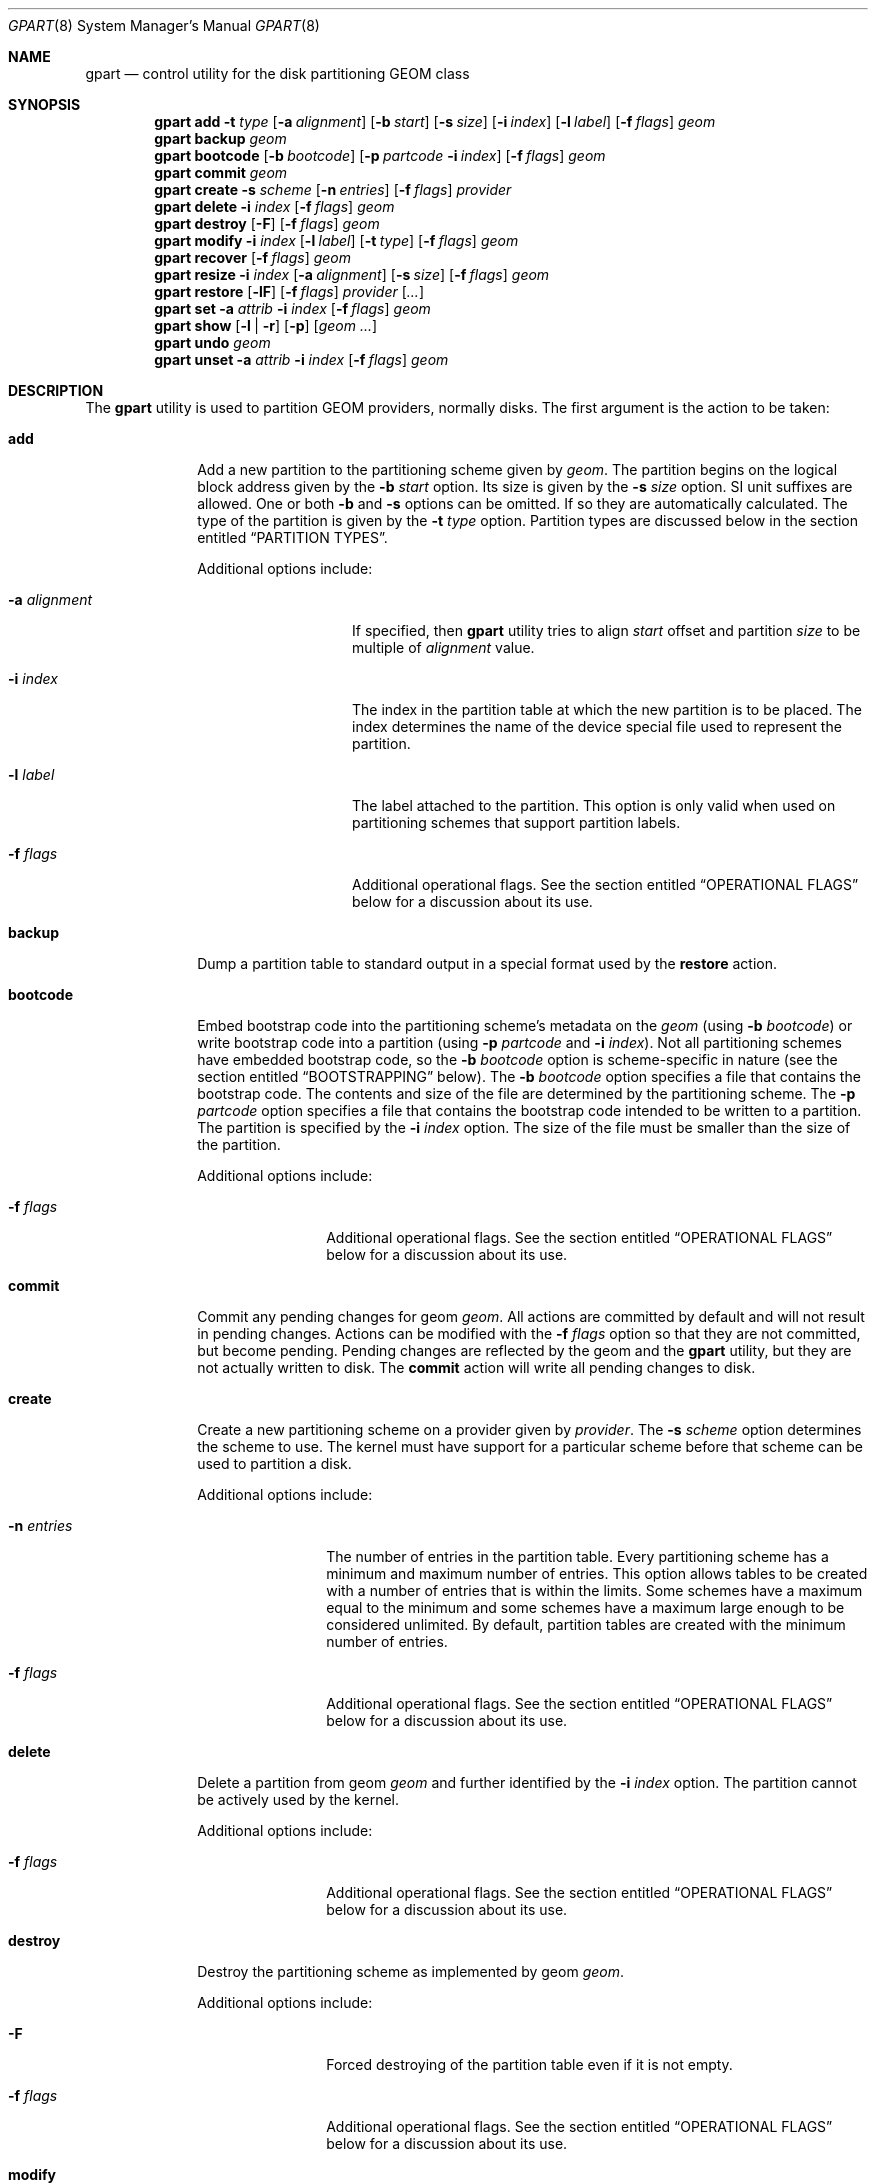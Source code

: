 .\" Copyright (c) 2007, 2008 Marcel Moolenaar
.\" All rights reserved.
.\"
.\" Redistribution and use in source and binary forms, with or without
.\" modification, are permitted provided that the following conditions
.\" are met:
.\" 1. Redistributions of source code must retain the above copyright
.\"    notice, this list of conditions and the following disclaimer.
.\" 2. Redistributions in binary form must reproduce the above copyright
.\"    notice, this list of conditions and the following disclaimer in the
.\"    documentation and/or other materials provided with the distribution.
.\"
.\" THIS SOFTWARE IS PROVIDED BY THE AUTHORS AND CONTRIBUTORS ``AS IS'' AND
.\" ANY EXPRESS OR IMPLIED WARRANTIES, INCLUDING, BUT NOT LIMITED TO, THE
.\" IMPLIED WARRANTIES OF MERCHANTABILITY AND FITNESS FOR A PARTICULAR PURPOSE
.\" ARE DISCLAIMED.  IN NO EVENT SHALL THE AUTHORS OR CONTRIBUTORS BE LIABLE
.\" FOR ANY DIRECT, INDIRECT, INCIDENTAL, SPECIAL, EXEMPLARY, OR CONSEQUENTIAL
.\" DAMAGES (INCLUDING, BUT NOT LIMITED TO, PROCUREMENT OF SUBSTITUTE GOODS
.\" OR SERVICES; LOSS OF USE, DATA, OR PROFITS; OR BUSINESS INTERRUPTION)
.\" HOWEVER CAUSED AND ON ANY THEORY OF LIABILITY, WHETHER IN CONTRACT, STRICT
.\" LIABILITY, OR TORT (INCLUDING NEGLIGENCE OR OTHERWISE) ARISING IN ANY WAY
.\" OUT OF THE USE OF THIS SOFTWARE, EVEN IF ADVISED OF THE POSSIBILITY OF
.\" SUCH DAMAGE.
.\"
.\" $FreeBSD$
.\"
.Dd June 11, 2014
.Dt GPART 8
.Os
.Sh NAME
.Nm gpart
.Nd "control utility for the disk partitioning GEOM class"
.Sh SYNOPSIS
.\" ==== ADD ====
.Nm
.Cm add
.Fl t Ar type
.Op Fl a Ar alignment
.Op Fl b Ar start
.Op Fl s Ar size
.Op Fl i Ar index
.Op Fl l Ar label
.Op Fl f Ar flags
.Ar geom
.\" ==== BACKUP ====
.Nm
.Cm backup
.Ar geom
.\" ==== BOOTCODE ====
.Nm
.Cm bootcode
.Op Fl b Ar bootcode
.Op Fl p Ar partcode Fl i Ar index
.Op Fl f Ar flags
.Ar geom
.\" ==== COMMIT ====
.Nm
.Cm commit
.Ar geom
.\" ==== CREATE ====
.Nm
.Cm create
.Fl s Ar scheme
.Op Fl n Ar entries
.Op Fl f Ar flags
.Ar provider
.\" ==== DELETE ====
.Nm
.Cm delete
.Fl i Ar index
.Op Fl f Ar flags
.Ar geom
.\" ==== DESTROY ====
.Nm
.Cm destroy
.Op Fl F
.Op Fl f Ar flags
.Ar geom
.\" ==== MODIFY ====
.Nm
.Cm modify
.Fl i Ar index
.Op Fl l Ar label
.Op Fl t Ar type
.Op Fl f Ar flags
.Ar geom
.\" ==== RECOVER ====
.Nm
.Cm recover
.Op Fl f Ar flags
.Ar geom
.\" ==== RESIZE ====
.Nm
.Cm resize
.Fl i Ar index
.Op Fl a Ar alignment
.Op Fl s Ar size
.Op Fl f Ar flags
.Ar geom
.\" ==== RESTORE ====
.Nm
.Cm restore
.Op Fl lF
.Op Fl f Ar flags
.Ar provider
.Op Ar ...
.\" ==== SET ====
.Nm
.Cm set
.Fl a Ar attrib
.Fl i Ar index
.Op Fl f Ar flags
.Ar geom
.\" ==== SHOW ====
.Nm
.Cm show
.Op Fl l | r
.Op Fl p
.Op Ar geom ...
.\" ==== UNDO ====
.Nm
.Cm undo
.Ar geom
.\" ==== UNSET ====
.Nm
.Cm unset
.Fl a Ar attrib
.Fl i Ar index
.Op Fl f Ar flags
.Ar geom
.\"
.Sh DESCRIPTION
The
.Nm
utility is used to partition GEOM providers, normally disks.
The first argument is the action to be taken:
.Bl -tag -width ".Cm bootcode"
.\" ==== ADD ====
.It Cm add
Add a new partition to the partitioning scheme given by
.Ar geom .
The partition begins on the logical block address given by the
.Fl b Ar start
option.
Its size is given by the
.Fl s Ar size
option.
SI unit suffixes are allowed.
One or both
.Fl b
and
.Fl s
options can be omitted.
If so they are automatically calculated.
The type of the partition is given by the
.Fl t Ar type
option.
Partition types are discussed below in the section entitled
.Sx "PARTITION TYPES" .
.Pp
Additional options include:
.Bl -tag -width 12n
.It Fl a Ar alignment
If specified, then
.Nm
utility tries to align
.Ar start
offset and partition
.Ar size
to be multiple of
.Ar alignment
value.
.It Fl i Ar index
The index in the partition table at which the new partition is to be
placed.
The index determines the name of the device special file used
to represent the partition.
.It Fl l Ar label
The label attached to the partition.
This option is only valid when used on partitioning schemes that support
partition labels.
.It Fl f Ar flags
Additional operational flags.
See the section entitled
.Sx "OPERATIONAL FLAGS"
below for a discussion
about its use.
.El
.\" ==== BACKUP ====
.It Cm backup
Dump a partition table to standard output in a special format used by the
.Cm restore
action.
.\" ==== BOOTCODE ====
.It Cm bootcode
Embed bootstrap code into the partitioning scheme's metadata on the
.Ar geom
(using
.Fl b Ar bootcode )
or write bootstrap code into a partition (using
.Fl p Ar partcode
and
.Fl i Ar index ) .
Not all partitioning schemes have embedded bootstrap code, so the
.Fl b Ar bootcode
option is scheme-specific in nature (see the section entitled
.Sx BOOTSTRAPPING
below).
The
.Fl b Ar bootcode
option specifies a file that contains the bootstrap code.
The contents and size of the file are determined by the partitioning
scheme.
The
.Fl p Ar partcode
option specifies a file that contains the bootstrap code intended to be
written to a partition.
The partition is specified by the
.Fl i Ar index
option.
The size of the file must be smaller than the size of the partition.
.Pp
Additional options include:
.Bl -tag -width 10n
.It Fl f Ar flags
Additional operational flags.
See the section entitled
.Sx "OPERATIONAL FLAGS"
below for a discussion
about its use.
.El
.\" ==== COMMIT ====
.It Cm commit
Commit any pending changes for geom
.Ar geom .
All actions are committed by default and will not result in
pending changes.
Actions can be modified with the
.Fl f Ar flags
option so that they are not committed, but become pending.
Pending changes are reflected by the geom and the
.Nm
utility, but they are not actually written to disk.
The
.Cm commit
action will write all pending changes to disk.
.\" ==== CREATE ====
.It Cm create
Create a new partitioning scheme on a provider given by
.Ar provider .
The
.Fl s Ar scheme
option determines the scheme to use.
The kernel must have support for a particular scheme before
that scheme can be used to partition a disk.
.Pp
Additional options include:
.Bl -tag -width 10n
.It Fl n Ar entries
The number of entries in the partition table.
Every partitioning scheme has a minimum and maximum number of entries.
This option allows tables to be created with a number of entries
that is within the limits.
Some schemes have a maximum equal to the minimum and some schemes have
a maximum large enough to be considered unlimited.
By default, partition tables are created with the minimum number of
entries.
.It Fl f Ar flags
Additional operational flags.
See the section entitled
.Sx "OPERATIONAL FLAGS"
below for a discussion
about its use.
.El
.\" ==== DELETE ====
.It Cm delete
Delete a partition from geom
.Ar geom
and further identified by the
.Fl i Ar index
option.
The partition cannot be actively used by the kernel.
.Pp
Additional options include:
.Bl -tag -width 10n
.It Fl f Ar flags
Additional operational flags.
See the section entitled
.Sx "OPERATIONAL FLAGS"
below for a discussion
about its use.
.El
.\" ==== DESTROY ====
.It Cm destroy
Destroy the partitioning scheme as implemented by geom
.Ar geom .
.Pp
Additional options include:
.Bl -tag -width 10n
.It Fl F
Forced destroying of the partition table even if it is not empty.
.It Fl f Ar flags
Additional operational flags.
See the section entitled
.Sx "OPERATIONAL FLAGS"
below for a discussion
about its use.
.El
.\" ==== MODIFY ====
.It Cm modify
Modify a partition from geom
.Ar geom
and further identified by the
.Fl i Ar index
option.
Only the type and/or label of the partition can be modified.
To change the type of a partition, specify the new type with the
.Fl t Ar type
option.
To change the label of a partition, specify the new label with the
.Fl l Ar label
option.
Not all partitioning schemes support labels and it is invalid to
try to change a partition label in such cases.
.Pp
Additional options include:
.Bl -tag -width 10n
.It Fl f Ar flags
Additional operational flags.
See the section entitled
.Sx "OPERATIONAL FLAGS"
below for a discussion
about its use.
.El
.\" ==== RECOVER ====
.It Cm recover
Recover a corrupt partition's scheme metadata on the geom
.Ar geom .
See the section entitled
.Sx RECOVERING
below for the additional information.
.Pp
Additional options include:
.Bl -tag -width 10n
.It Fl f Ar flags
Additional operational flags.
See the section entitled
.Sx "OPERATIONAL FLAGS"
below for a discussion
about its use.
.El
.\" ==== RESIZE ====
.It Cm resize
Resize a partition from geom
.Ar geom
and further identified by the
.Fl i Ar index
option.
New partition size is expressed in logical block
numbers and can be given by the
.Fl s Ar size
option.
If
.Fl s
option is omitted then new size is automatically calculated
to maximum available from given geom
.Ar geom .
.Pp
Additional options include:
.Bl -tag -width 12n
.It Fl a Ar alignment
If specified, then
.Nm
utility tries to align partition
.Ar size
to be multiple of
.Ar alignment
value.
.It Fl f Ar flags
Additional operational flags.
See the section entitled
.Sx "OPERATIONAL FLAGS"
below for a discussion
about its use.
.El
.\" ==== RESTORE ====
.It Cm restore
Restore the partition table from a backup previously created by the
.Cm backup
action and read from standard input.
Only the partition table is restored.
This action does not affect the content of partitions.
After restoring the partition table and writing bootcode if needed,
user data must be restored from backup.
.Pp
Additional options include:
.Bl -tag -width 10n
.It Fl F
Destroy partition table on the given
.Ar provider
before doing restore.
.It Fl l
Restore partition labels for partitioning schemes that support them.
.It Fl f Ar flags
Additional operational flags.
See the section entitled
.Sx "OPERATIONAL FLAGS"
below for a discussion
about its use.
.El
.\" ==== SET ====
.It Cm set
Set the named attribute on the partition entry.
See the section entitled
.Sx ATTRIBUTES
below for a list of available attributes.
.Pp
Additional options include:
.Bl -tag -width 10n
.It Fl f Ar flags
Additional operational flags.
See the section entitled
.Sx "OPERATIONAL FLAGS"
below for a discussion
about its use.
.El
.\" ==== SHOW ====
.It Cm show
Show current partition information for the specified geoms, or all
geoms if none are specified.
The default output includes the logical starting block of each
partition, the partition size in blocks, the partition index number,
the partition type, and a human readable partition size.
Block sizes and locations are based on the device's Sectorsize
as shown by
.Cm gpart list .
Additional options include:
.Bl -tag -width 10n
.It Fl l
For partitioning schemes that support partition labels, print them
instead of partition type.
.It Fl p
Show provider names instead of partition indexes.
.It Fl r
Show raw partition type instead of symbolic name.
.El
.\" ==== UNDO ====
.It Cm undo
Revert any pending changes for geom
.Ar geom .
This action is the opposite of the
.Cm commit
action and can be used to undo any changes that have not been committed.
.\" ==== UNSET ====
.It Cm unset
Clear the named attribute on the partition entry.
See the section entitled
.Sx ATTRIBUTES
below for a list of available attributes.
.Pp
Additional options include:
.Bl -tag -width 10n
.It Fl f Ar flags
Additional operational flags.
See the section entitled
.Sx "OPERATIONAL FLAGS"
below for a discussion
about its use.
.El
.El
.Sh PARTITIONING SCHEMES
Several partitioning schemes are supported by the
.Nm
utility:
.Bl -tag -width ".Cm VTOC8"
.It Cm APM
Apple Partition Map, used by PowerPC(R) Macintosh(R) computers.
Requires the
.Cd GEOM_PART_APM
kernel option.
.It Cm BSD
Traditional BSD disklabel, usually used to subdivide MBR partitions.
.Po
This scheme can also be used as the sole partitioning method, without
an MBR.
Partition editing tools from other operating systems often do not
understand the bare disklabel partition layout, so this is sometimes
called
.Dq dangerously dedicated .
.Pc
Requires the
.Cm GEOM_PART_BSD
kernel option.
.It Cm BSD64
64-bit implementation of BSD disklabel used in DragonFlyBSD to subdivide MBR
or GPT partitions.
Requires the
.Cm GEOM_PART_BSD64
kernel option.
.It Cm LDM
The Logical Disk Manager is an implementation of volume manager for
Microsoft Windows NT.
Requires the
.Cd GEOM_PART_LDM
kernel option.
.It Cm GPT
GUID Partition Table is used on Intel-based Macintosh computers and
gradually replacing MBR on most PCs and other systems.
Requires the
.Cm GEOM_PART_GPT
kernel option.
.It Cm MBR
Master Boot Record is used on PCs and removable media.
Requires the
.Cm GEOM_PART_MBR
kernel option.
The
.Cm GEOM_PART_EBR
option adds support for the Extended Boot Record (EBR),
which is used to define a logical partition.
The
.Cm GEOM_PART_EBR_COMPAT
option enables backward compatibility for partition names
in the EBR scheme.
It also prevents any type of actions on such partitions.
.It Cm PC98
An MBR variant for NEC PC-98 and compatible computers.
Requires the
.Cm GEOM_PART_PC98
kernel option.
.It Cm VTOC8
Sun's SMI Volume Table Of Contents, used by
.Tn SPARC64
and
.Tn UltraSPARC
computers.
Requires the
.Cm GEOM_PART_VTOC8
kernel option.
.El
.Sh PARTITION TYPES
Partition types are identified on disk by particular strings or magic
values.
The
.Nm
utility uses symbolic names for common partition types so the user
does not need to know these values or other details of the partitioning
scheme in question.
The
.Nm
utility also allows the user to specify scheme-specific partition types
for partition types that do not have symbolic names.
Symbolic names currently understood are:
.Bl -tag -width ".Cm ms-ldm-metadata"
.It Cm bios-boot
The system partition dedicated to second stage of the boot loader program.
Usually it is used by the GRUB 2 loader for GPT partitioning schemes.
The scheme-specific type is
.Qq Li "!21686148-6449-6E6F-744E-656564454649" .
.It Cm efi
The system partition for computers that use the Extensible Firmware
Interface (EFI).
In such cases, the GPT partitioning scheme is used and the
actual partition type for the system partition can also be specified as
.Qq Li "!c12a7328-f81f-11d2-ba4b-00a0c93ec93b" .
.It Cm fat16
A partition that contains a FAT16 filesystem.
The scheme-specific type is
.Qq Li "!6"
for MBR.
.It Cm fat32
A partition that contains a FAT32 filesystem.
The scheme-specific type is
.Qq Li "!11"
for MBR.
.It Cm freebsd
A
.Fx
partition subdivided into filesystems with a
.Bx
disklabel.
This is a legacy partition type and should not be used for the APM
or GPT schemes.
The scheme-specific types are
.Qq Li "!165"
for MBR,
.Qq Li "!FreeBSD"
for APM, and
.Qq Li "!516e7cb4-6ecf-11d6-8ff8-00022d09712b"
for GPT.
.It Cm freebsd-boot
A
.Fx
partition dedicated to bootstrap code.
The scheme-specific type is
.Qq Li "!83bd6b9d-7f41-11dc-be0b-001560b84f0f"
for GPT.
.It Cm freebsd-swap
A
.Fx
partition dedicated to swap space.
The scheme-specific types are
.Qq Li "!FreeBSD-swap"
for APM,
.Qq Li "!516e7cb5-6ecf-11d6-8ff8-00022d09712b"
for GPT, and tag 0x0901 for VTOC8.
.It Cm freebsd-ufs
A
.Fx
partition that contains a UFS or UFS2 filesystem.
The scheme-specific types are
.Qq Li "!FreeBSD-UFS"
for APM,
.Qq Li "!516e7cb6-6ecf-11d6-8ff8-00022d09712b"
for GPT, and tag 0x0902 for VTOC8.
.It Cm freebsd-vinum
A
.Fx
partition that contains a Vinum volume.
The scheme-specific types are
.Qq Li "!FreeBSD-Vinum"
for APM,
.Qq Li "!516e7cb8-6ecf-11d6-8ff8-00022d09712b"
for GPT, and tag 0x0903 for VTOC8.
.It Cm freebsd-zfs
A
.Fx
partition that contains a ZFS volume.
The scheme-specific types are
.Qq Li "!FreeBSD-ZFS"
for APM,
.Qq Li "!516e7cba-6ecf-11d6-8ff8-00022d09712b"
for GPT, and 0x0904 for VTOC8.
.It Cm mbr
A partition that is sub-partitioned by a Master Boot Record (MBR).
This type is known as
.Qq Li "!024dee41-33e7-11d3-9d69-0008c781f39f"
by GPT.
.It Cm ms-basic-data
A basic data partition (BDP) for Microsoft operating systems.
In the GPT this type is the equivalent to partition types
.Cm fat16 , fat32
and
.Cm ntfs
in MBR.
The scheme-specific type is
.Qq Li "!ebd0a0a2-b9e5-4433-87c0-68b6b72699c7"
for GPT.
.It Cm ms-ldm-data
A partition that contains Logical Disk Manager (LDM) volumes.
The scheme-specific types are
.Qq Li "!66"
for MBR,
.Qq Li "!af9b60a0-1431-4f62-bc68-3311714a69ad"
for GPT.
.It Cm ms-ldm-metadata
A partition that contains Logical Disk Manager (LDM) database.
The scheme-specific type is
.Qq Li "!5808c8aa-7e8f-42e0-85d2-e1e90434cfb3"
for GPT.
.It Cm ntfs
A partition that contains a NTFS or exFAT filesystem.
The scheme-specific type is
.Qq Li "!7"
for MBR.
.It Cm vmware-vmfs
A partition that contains a VMware File System (VMFS).
The scheme-specific types are
.Qq Li "!251"
for MBR and
.Qq Li "!aa31e02a-400f-11db-9590-000c2911d1b8"
for GPT.
.It Cm vmware-vmkdiag
A partition that contains a VMware diagostic filesystem.
The scheme-specific types are
.Qq Li "!252"
for MBR and
.Qq Li "!9d275380-40ad-11db-bf97-000c2911d1b8"
for GPT.
.It Cm vmware-reserved
A VMware reserved partition.
The scheme-specific type is
.Qq Li "!9198effc-31c0-11db-8f-78-000c2911d1b8"
for GPT.
.It Cm vmware-vsanhdr
A partition claimed by VMware VSAN.
The scheme-specific type is
.Qq Li "!381cfccc-7288-11e0-92ee-000c2911d0b2"
for GPT.
.El
.Sh ATTRIBUTES
The scheme-specific attributes for EBR:
.Bl -tag -width ".Cm active"
.It Cm active
.El
.Pp
The scheme-specific attributes for GPT:
.Bl -tag -width ".Cm bootfailed"
.It Cm bootme
When set, the
.Nm gptboot
stage 1 boot loader will try to boot the system from this partition.
Multiple partitions can be marked with the
.Cm bootme
attribute.
See
.Xr gptboot 8
for more details.
.It Cm bootonce
Setting this attribute automatically sets the
.Cm bootme
attribute.
When set, the
.Nm gptboot
stage 1 boot loader will try to boot the system from this partition only once.
Multiple partitions can be marked with the
.Cm bootonce
and
.Cm bootme
attribute pairs.
See
.Xr gptboot 8
for more details.
.It Cm bootfailed
This attribute should not be manually managed.
It is managed by the
.Nm gptboot
stage 1 boot loader and the
.Pa /etc/rc.d/gptboot
start-up script.
See
.Xr gptboot 8
for more details.
.El
.Pp
The scheme-specific attributes for MBR:
.Bl -tag -width ".Cm active"
.It Cm active
.El
.Pp
The scheme-specific attributes for PC98:
.Bl -tag -width ".Cm bootable"
.It Cm active
.It Cm bootable
.El
.Sh BOOTSTRAPPING
.Fx
supports several partitioning schemes and each scheme uses different
bootstrap code.
The bootstrap code is located in a specific disk area for each partitioning
scheme, and may vary in size for different schemes.
.Pp
Bootstrap code can be separated into two types.
The first type is embedded in the partitioning scheme's metadata, while the
second type is located on a specific partition.
Embedding bootstrap code should only be done with the
.Cm gpart bootcode
command with the
.Fl b Ar bootcode
option.
The GEOM PART class knows how to safely embed bootstrap code into
specific partitioning scheme metadata without causing any damage.
.Pp
The Master Boot Record (MBR) uses a 512-byte bootstrap code image, embedded
into the partition table's metadata area.
There are two variants of this bootstrap code:
.Pa /boot/mbr
and
.Pa /boot/boot0 .
.Pa /boot/mbr
searches for a partition with the
.Cm active
attribute (see the
.Sx ATTRIBUTES
section) in the partition table.
Then it runs next bootstrap stage.
The
.Pa /boot/boot0
image contains a boot manager with some additional interactive functions
for multi-booting from a user-selected partition.
.Pp
A BSD disklabel is usually created inside an MBR partition (slice)
with type
.Cm freebsd
(see the
.Sx "PARTITION TYPES"
section).
It uses 8 KB size bootstrap code image
.Pa /boot/boot ,
embedded into the partition table's metadata area.
.Pp
Both types of bootstrap code are used to boot from the GUID Partition Table.
First, a protective MBR is embedded into the first disk sector from the
.Pa /boot/pmbr
image.
It searches through the GPT for a
.Cm freebsd-boot
partition (see the
.Sx "PARTITION TYPES"
section) and runs the next bootstrap stage from it.
The
.Cm freebsd-boot
partition should be smaller than 545 KB.
It can be located either before or after other
.Fx
partitions on the disk.
There are two variants of bootstrap code to write to this partition:
.Pa /boot/gptboot
and
.Pa /boot/gptzfsboot .
.Pp
.Pa /boot/gptboot
is used to boot from UFS partitions.
.Cm gptboot
searches through
.Cm freebsd-ufs
partitions in the GPT and selects one to boot based on the
.Cm bootonce
and
.Cm bootme
attributes.
If neither attribute is found,
.Pa /boot/gptboot
boots from the first
.Cm freebsd-ufs
partition.
.Pa /boot/loader
.Pq the third bootstrap stage
is loaded from the first partition that matches these conditions.
See
.Xr gptboot 8
for more information.
.Pp
.Pa /boot/gptzfsboot
is used to boot from ZFS.
It searches through the GPT for
.Cm freebsd-zfs
partitions, trying to detect ZFS pools.
After all pools are detected,
.Pa /boot/zfsloader
is started from the first one found.
.Pp
The VTOC8 scheme does not support embedding bootstrap code.
Instead, the 8 KBytes bootstrap code image
.Pa /boot/boot1
should be written with the
.Cm gpart bootcode
command with the
.Fl p Ar bootcode
option to all sufficiently large VTOC8 partitions.
To do this the
.Fl i Ar index
option could be omitted.
.Pp
The APM scheme also does not support embedding bootstrap code.
Instead, the 800 KBytes bootstrap code image
.Pa /boot/boot1.hfs
should be written with the
.Cm gpart bootcode
command to a partition of type
.Cm freebsd-boot ,
which should also be 800 KB in size.
.Sh OPERATIONAL FLAGS
Actions other than the
.Cm commit
and
.Cm undo
actions take an optional
.Fl f Ar flags
option.
This option is used to specify action-specific operational flags.
By default, the
.Nm
utility defines the
.Ql C
flag so that the action is immediately
committed.
The user can specify
.Dq Fl f Cm x
to have the action result in a pending change that can later, with
other pending changes, be committed as a single compound change with
the
.Cm commit
action or reverted with the
.Cm undo
action.
.Sh RECOVERING
The GEOM PART class supports recovering of partition tables only for GPT.
The GPT primary metadata is stored at the beginning of the device.
For redundancy, a secondary
.Pq backup
copy of the metadata is stored at the end of the device.
As a result of having two copies, some corruption of metadata is not
fatal to the working of GPT.
When the kernel detects corrupt metadata, it marks this table as corrupt
and reports the problem.
.Cm destroy
and
.Cm recover
are the only operations allowed on corrupt tables.
.Pp
If the first sector of a provider is corrupt, the kernel can not detect GPT
even if the partition table itself is not corrupt.
The protective MBR can be rewritten using the
.Xr dd 1
command, to restore the ability to detect the GPT.
The copy of the protective MBR is usually located in the
.Pa /boot/pmbr
file.
.Pp
If one GPT header appears to be corrupt but the other copy remains intact,
the kernel will log the following:
.Bd -literal -offset indent
GEOM: provider: the primary GPT table is corrupt or invalid.
GEOM: provider: using the secondary instead -- recovery strongly advised.
.Ed
.Pp
or
.Bd -literal -offset indent
GEOM: provider: the secondary GPT table is corrupt or invalid.
GEOM: provider: using the primary only -- recovery suggested.
.Ed
.Pp
Also
.Nm
commands such as
.Cm show , status
and
.Cm list
will report about corrupt tables.
.Pp
If the size of the device has changed (e.g.,\& volume expansion) the
secondary GPT header will no longer be located in the last sector.
This is not a metadata corruption, but it is dangerous because any
corruption of the primary GPT will lead to loss of the partition table.
This problem is reported by the kernel with the message:
.Bd -literal -offset indent
GEOM: provider: the secondary GPT header is not in the last LBA.
.Ed
.Pp
This situation can be recovered with the
.Cm recover
command.
This command reconstructs the corrupt metadata using known valid
metadata and relocates the secondary GPT to the end of the device.
.Pp
.Em NOTE :
The GEOM PART class can detect the same partition table visible through
different GEOM providers, and some of them will be marked as corrupt.
Be careful when choosing a provider for recovery.
If you choose incorrectly you can destroy the metadata of another GEOM class,
e.g.,\& GEOM MIRROR or GEOM LABEL.
.Sh SYSCTL VARIABLES
The following
.Xr sysctl 8
variables can be used to control the behavior of the
.Nm PART
GEOM class.
The default value is shown next to each variable.
.Bl -tag -width indent
.It Va kern.geom.part.check_integrity : No 1
This variable controls the behaviour of metadata integrity checks.
When integrity checks are enabled, the
.Nm PART
GEOM class verifies all generic partition parameters obtained from the
disk metadata.
If some inconsistency is detected, the partition table will be
rejected with a diagnostic message:
.Sy "GEOM_PART: Integrity check failed (provider, scheme)" .
.It Va kern.geom.part.ldm.debug : No 0
Debug level of the Logical Disk Manager (LDM) module.
This can be set to a number between 0 and 2 inclusive.
If set to 0 minimal debug information is printed,
and if set to 2 the maximum amount of debug information is printed.
.It Va kern.geom.part.ldm.show_mirrors : No 0
This variable controls how the Logical Disk Manager (LDM) module handles
mirrored volumes.
By default mirrored volumes are shown as partitions with type
.Cm ms-ldm-data
(see the
.Sx "PARTITION TYPES"
section).
If this variable set to 1 each component of the mirrored volume will be
present as independent partition.
.Em NOTE :
This may break a mirrored volume and lead to data damage.
.El
.Sh EXIT STATUS
Exit status is 0 on success, and 1 if the command fails.
.Sh EXAMPLES
Create a GPT scheme on
.Pa ada0 :
.Bd -literal -offset indent
/sbin/gpart create -s GPT ada0
.Ed
.Pp
Embed GPT bootstrap code into a protective MBR:
.Bd -literal -offset indent
/sbin/gpart bootcode -b /boot/pmbr ada0
.Ed
.Pp
Create a dedicated
.Cm freebsd-boot
partition that can boot
.Fx
from a
.Cm freebsd-ufs
partition, and install bootstrap code into it.
This partition must be larger than the bootstrap code
.Po
usually either
.Pa /boot/gptboot
or
.Pa /boot/gptzfsboot
.Pc ,
but smaller than 545 kB since the first-stage loader will load the
entire partition into memory during boot, regardless of how much data
it actually contains.
This example uses 88 blocks (44 kB) so the next partition will be
aligned on a 64 kB boundary without the need to specify an explicit
offset or alignment.
The boot partition itself is aligned on a 4 kB boundary.
.Bd -literal -offset indent
/sbin/gpart add -b 40 -s 88 -t freebsd-boot ada0
/sbin/gpart bootcode -p /boot/gptboot -i 1 ada0
.Ed
.Pp
Create a 512MB-sized
.Cm freebsd-ufs
partition to contain a UFS filesystem from which the system can boot.
.Bd -literal -offset indent
/sbin/gpart add -s 512M -t freebsd-ufs ada0
.Ed
.Pp
Create an MBR scheme on
.Pa ada0 ,
then create a 30GB-sized
.Fx
slice, mark it active and
install the
.Nm boot0
boot manager:
.Bd -literal -offset indent
/sbin/gpart create -s MBR ada0
/sbin/gpart add -t freebsd -s 30G ada0
/sbin/gpart set -a active -i 1 ada0
/sbin/gpart bootcode -b /boot/boot0 ada0
.Ed
.Pp
Now create a
.Bx
scheme
.Pf ( Bx
label) with space for up to 20 partitions:
.Bd -literal -offset indent
/sbin/gpart create -s BSD -n 20 ada0s1
.Ed
.Pp
Create a 1GB-sized UFS partition and a 4GB-sized swap partition:
.Bd -literal -offset indent
/sbin/gpart add -t freebsd-ufs -s 1G ada0s1
/sbin/gpart add -t freebsd-swap -s 4G ada0s1
.Ed
.Pp
Install bootstrap code for the
.Bx
label:
.Bd -literal -offset indent
/sbin/gpart bootcode -b /boot/boot ada0s1
.Ed
.Pp
Create a VTOC8 scheme on
.Pa da0 :
.Bd -literal -offset indent
/sbin/gpart create -s VTOC8 da0
.Ed
.Pp
Create a 512MB-sized
.Cm freebsd-ufs
partition to contain a UFS filesystem from which the system can boot.
.Bd -literal -offset indent
/sbin/gpart add -s 512M -t freebsd-ufs da0
.Ed
.Pp
Create a 15GB-sized
.Cm freebsd-ufs
partition to contain a UFS filesystem and aligned on 4KB boundaries:
.Bd -literal -offset indent
/sbin/gpart add -s 15G -t freebsd-ufs -a 4k da0
.Ed
.Pp
After creating all required partitions, embed bootstrap code into them:
.Bd -literal -offset indent
/sbin/gpart bootcode -p /boot/boot1 da0
.Ed
.Pp
Create a backup of the partition table from
.Pa da0 :
.Bd -literal -offset indent
/sbin/gpart backup da0 > da0.backup
.Ed
.Pp
Restore the partition table from the backup to
.Pa da0 :
.Bd -literal -offset indent
/sbin/gpart restore -l da0 < /mnt/da0.backup
.Ed
.Pp
Clone the partition table from
.Pa ada0
to
.Pa ada1
and
.Pa ada2 :
.Bd -literal -offset indent
/sbin/gpart backup ada0 | /sbin/gpart restore -F ada1 ada2
.Ed
.Sh SEE ALSO
.Xr dd 1 ,
.Xr geom 4 ,
.Xr boot0cfg 8 ,
.Xr geom 8 ,
.Xr gptboot 8
.Sh HISTORY
The
.Nm
utility appeared in
.Fx 7.0 .
.Sh AUTHORS
.An Marcel Moolenaar Aq marcel@FreeBSD.org
